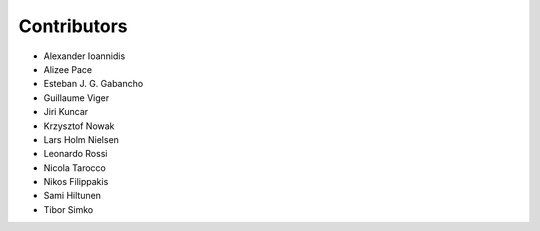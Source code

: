 ..
    This file is part of Invenio.
    Copyright (C) 2015-2018 CERN.

    Invenio is free software; you can redistribute it and/or modify it
    under the terms of the MIT License; see LICENSE file for more details.

Contributors
============

- Alexander Ioannidis
- Alizee Pace
- Esteban J. G. Gabancho
- Guillaume Viger
- Jiri Kuncar
- Krzysztof Nowak
- Lars Holm Nielsen
- Leonardo Rossi
- Nicola Tarocco
- Nikos Filippakis
- Sami Hiltunen
- Tibor Simko
